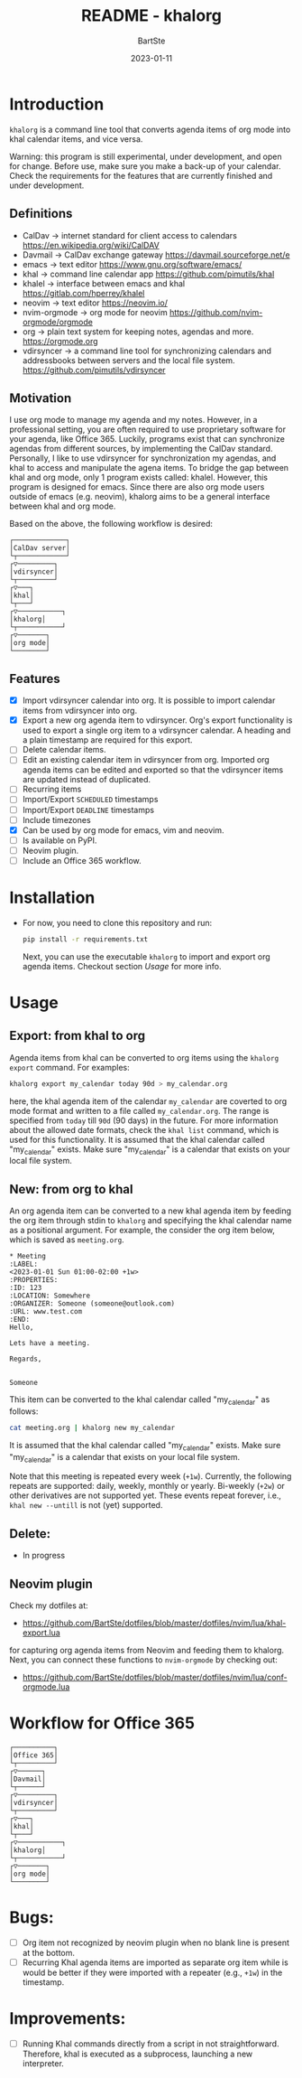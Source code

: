 #+TITLE:     README - khalorg
#+AUTHOR:    BartSte
#+DATE:      2023-01-11

* Introduction
  ~khalorg~ is a command line tool that converts agenda items of org mode
  into khal calendar items, and vice versa.  

  Warning: this program is still experimental, under development, and open for
  change. Before use, make sure you make a back-up of your calendar. Check the
  requirements for the features that are currently finished and under
  development. 

** Definitions
   - CalDav -> internet standard for client access to calendars [[https://en.wikipedia.org/wiki/CalDAV]]
   - Davmail -> CalDav exchange gateway [[https://davmail.sourceforge.net/e]]
   - emacs -> text editor [[https://www.gnu.org/software/emacs/]]
   - khal -> command line calendar app [[https://github.com/pimutils/khal]]
   - khalel -> interface between emacs and khal [[https://gitlab.com/hperrey/khalel]]
   - neovim -> text editor [[https://neovim.io/]]
   - nvim-orgmode -> org mode for neovim [[https://github.com/nvim-orgmode/orgmode]]
   - org -> plain text system for keeping notes, agendas and more. [[https://orgmode.org]]
   - vdirsyncer -> a command line tool for synchronizing calendars and 
     addressbooks between servers and the local file system. [[https://github.com/pimutils/vdirsyncer]]

** Motivation
   I use org mode to manage my agenda and my notes. However, in a professional
   setting, you are often required to use proprietary software for your agenda,
   like Office 365. Luckily, programs exist that can synchronize agendas from
   different sources, by implementing the CalDav standard. Personally, I like
   to use vdirsyncer for synchronization my agendas, and khal to access and
   manipulate the agena items. To bridge the gap between khal and org mode,
   only 1 program exists called: khalel. However, this program is designed for
   emacs. Since there are also org mode users outside of emacs (e.g. neovim),
   khalorg aims to be a general interface between khal and org mode.

   Based on the above, the following workflow is desired:
   # CalDav server -> vdirsyncer
   # vdirsyncer -> khal
   # khal -> khal-orgmode
   # khal-orgmode -> org mode
   #+begin_example
   ┌─────────────┐
   │CalDav server│
   └┬────────────┘
   ┌▽─────────┐   
   │vdirsyncer│   
   └┬─────────┘   
   ┌▽───┐         
   │khal│         
   └┬───┘         
   ┌▽───────────┐ 
   │khalorg│ 
   └┬───────────┘ 
   ┌▽───────┐     
   │org mode│     
   └────────┘     
   #+end_example

** Features
   - [X] Import vdirsyncer calendar into org.   
     It is possible to import calendar items from vdirsyncer into org. 
   - [X] Export a new org agenda item to vdirsyncer.  
     Org's export functionality is used to export a single org item to a
     vdirsyncer calendar. A heading and a plain timestamp are required for
     this export.
   - [-] Delete calendar items.
   - [ ] Edit an existing calendar item in vdirsyncer from org.  
     Imported org agenda items can be edited and exported so that the
     vdirsyncer items are updated instead of duplicated.              
   - [-] Recurring items           
   - [ ] Import/Export ~SCHEDULED~ timestamps                
   - [ ] Import/Export ~DEADLINE~  timestamps                
   - [ ] Include timezones
   - [X] Can be used by org mode for emacs, vim and neovim.
   - [ ] Is available on PyPI.
   - [-] Neovim plugin.
   - [-] Include an Office 365 workflow.

* Installation
  - For now, you need to clone this repository and run:
    #+begin_src bash
    pip install -r requirements.txt
    #+end_src
    Next, you can use the executable ~khalorg~ to import and export org agenda
    items. Checkout section [[Usage]] for more info.

* Usage
** Export: from khal to org
   Agenda items from khal can be converted to org items using the 
   ~khalorg export~ command. For examples:
   #+begin_src bash
   khalorg export my_calendar today 90d > my_calendar.org 
   #+end_src
   here, the khal agenda item of the calendar ~my_calendar~ are coverted to org
   mode format and written to a file called ~my_calendar.org~. The range is
   specified from ~today~ till ~90d~ (90 days) in the future. For more
   information about the allowed date formats, check the ~khal list~ command,
   which is used for this functionality. It is assumed that the khal calendar
   called "my_calendar" exists. Make sure "my_calendar" is a calendar that
   exists on your local file system.

** New: from org to khal
   An org agenda item can be converted to a new khal agenda item by feeding the
   org item through stdin to ~khalorg~ and specifying the khal calendar name as
   a positional argument. For example, the consider the org item below, which
   is saved as ~meeting.org~.
   #+begin_example
   * Meeting                                                            :LABEL:
   <2023-01-01 Sun 01:00-02:00 +1w>
   :PROPERTIES:
   :ID: 123
   :LOCATION: Somewhere
   :ORGANIZER: Someone (someone@outlook.com)
   :URL: www.test.com
   :END:
   Hello,

   Lets have a meeting.

   Regards,


   Someone
   #+end_example
   This item can be converted to the khal calendar called "my_calendar" as follows:
   #+begin_src bash
   cat meeting.org | khalorg new my_calendar
   #+end_src
   It is assumed that the khal calendar called "my_calendar" exists. Make sure
   "my_calendar" is a calendar that exists on your local file system.

   Note that this meeting is repeated every week (~+1w~). Currently, the
   following repeats are supported: daily, weekly, monthly or yearly.
   Bi-weekly (~+2w~) or other derivatives are not supported yet. These
   events repeat forever, i.e., ~khal new --untill~ is not (yet) supported.

** Delete: 
   - In progress
** Neovim plugin
   Check my dotfiles at: 
   - [[https://github.com/BartSte/dotfiles/blob/master/dotfiles/nvim/lua/khal-export.lua]]
   for capturing org agenda items from Neovim and feeding them to khalorg.
   Next, you can connect these functions to ~nvim-orgmode~ by checking out:
   - [[https://github.com/BartSte/dotfiles/blob/master/dotfiles/nvim/lua/conf-orgmode.lua]]

* Workflow for Office 365
  # Office 365 -> Davmail
  # Davmail -> vdirsyncer
  # vdirsyncer -> khal
  # khal -> khal-orgmode
  # khal-orgmode -> org mode
  #+begin_example
  ┌──────────┐  
  │Office 365│  
  └┬─────────┘  
  ┌▽──────┐     
  │Davmail│     
  └┬──────┘     
  ┌▽─────────┐  
  │vdirsyncer│  
  └┬─────────┘  
  ┌▽───┐        
  │khal│        
  └┬───┘        
  ┌▽───────────┐
  │khalorg│
  └┬───────────┘
  ┌▽───────┐    
  │org mode│    
  └────────┘    
  #+end_example

* Bugs:
  - [ ] Org item not recognized by neovim plugin when no blank line is present at the bottom.
  - [ ] Recurring Khal agenda items are imported as separate org item while is
    would be better if they were imported with a repeater (e.g., ~+1w~) in the
    timestamp.
        
* Improvements:
  - [ ] Running Khal commands directly from a script in not straightforward.
    Therefore, khal is executed as a subprocess, launching a new interpreter.
